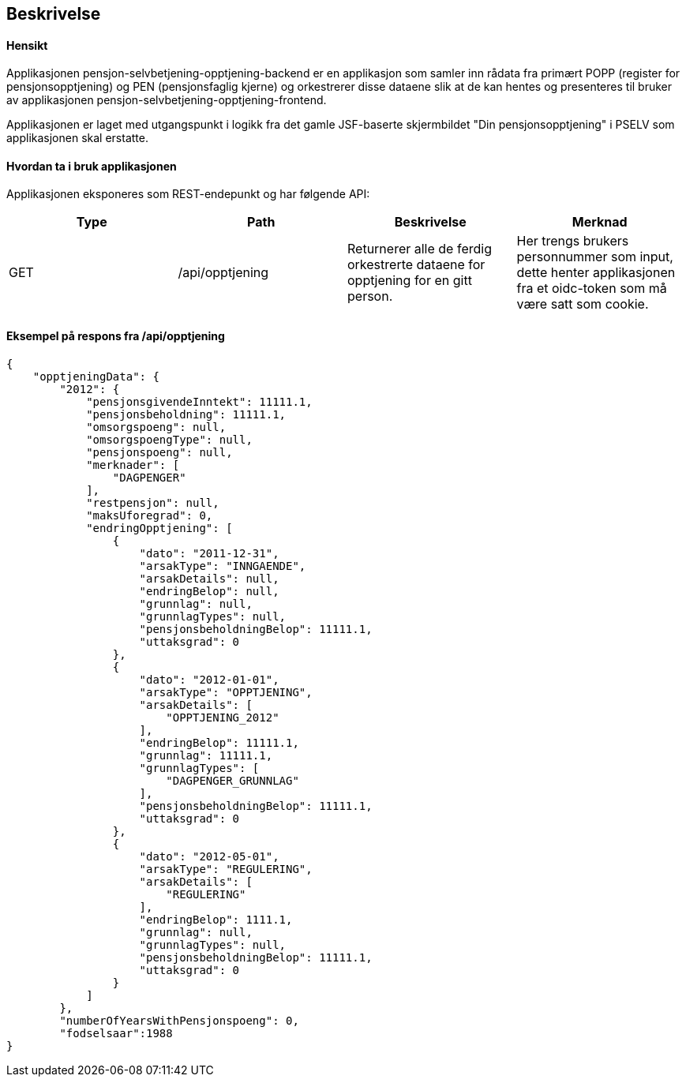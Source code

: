 == Beskrivelse
==== Hensikt
Applikasjonen pensjon-selvbetjening-opptjening-backend er en applikasjon som samler
inn rådata fra primært POPP (register for pensjonsopptjening) og PEN (pensjonsfaglig kjerne)
og orkestrerer disse dataene slik at de kan hentes og presenteres til bruker av applikasjonen
pensjon-selvbetjening-opptjening-frontend.

Applikasjonen er laget med utgangspunkt i logikk
fra det gamle JSF-baserte skjermbildet "Din pensjonsopptjening" i PSELV som applikasjonen skal
erstatte.

==== Hvordan ta i bruk applikasjonen
Applikasjonen eksponeres som REST-endepunkt og har følgende API:

[options="header,footer"]
|=======================
|Type   |Path                |Beskrivelse                                                                       |Merknad
|GET    |/api/opptjening     |Returnerer alle de ferdig orkestrerte dataene for opptjening for en gitt person.  |Her trengs brukers personnummer som input, dette henter applikasjonen fra et oidc-token som må være satt som cookie.

|=======================

==== Eksempel på respons fra /api/opptjening
[source,perl]
----
{
    "opptjeningData": {
        "2012": {
            "pensjonsgivendeInntekt": 11111.1,
            "pensjonsbeholdning": 11111.1,
            "omsorgspoeng": null,
            "omsorgspoengType": null,
            "pensjonspoeng": null,
            "merknader": [
                "DAGPENGER"
            ],
            "restpensjon": null,
            "maksUforegrad": 0,
            "endringOpptjening": [
                {
                    "dato": "2011-12-31",
                    "arsakType": "INNGAENDE",
                    "arsakDetails": null,
                    "endringBelop": null,
                    "grunnlag": null,
                    "grunnlagTypes": null,
                    "pensjonsbeholdningBelop": 11111.1,
                    "uttaksgrad": 0
                },
                {
                    "dato": "2012-01-01",
                    "arsakType": "OPPTJENING",
                    "arsakDetails": [
                        "OPPTJENING_2012"
                    ],
                    "endringBelop": 11111.1,
                    "grunnlag": 11111.1,
                    "grunnlagTypes": [
                        "DAGPENGER_GRUNNLAG"
                    ],
                    "pensjonsbeholdningBelop": 11111.1,
                    "uttaksgrad": 0
                },
                {
                    "dato": "2012-05-01",
                    "arsakType": "REGULERING",
                    "arsakDetails": [
                        "REGULERING"
                    ],
                    "endringBelop": 1111.1,
                    "grunnlag": null,
                    "grunnlagTypes": null,
                    "pensjonsbeholdningBelop": 11111.1,
                    "uttaksgrad": 0
                }
            ]
        },
        "numberOfYearsWithPensjonspoeng": 0,
        "fodselsaar":1988
}
----